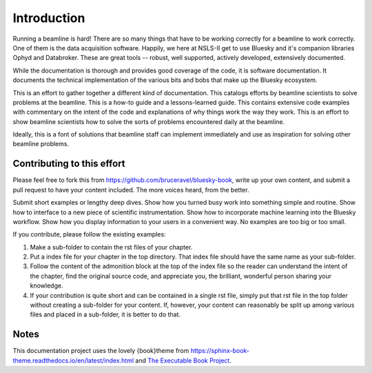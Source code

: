 
Introduction
============

Running a beamline is hard!  There are so many things that have to be
working correctly for a beamline to work correctly.  One of them is
the data acquisition software.  Happily, we here at NSLS-II get to use
Bluesky and it's companion libraries Ophyd and Databroker.  These are
great tools -- robust, well supported, actively developed, extensively
documented. 

While the documentation is thorough and provides good coverage of the
code, it is software documentation.  It documents the technical
implementation of the various bits and bobs that make up the Bluesky
ecosystem. 

This is an effort to gather together a different kind of
documentation.  This catalogs efforts by beamline scientists to solve
problems at the beamline.  This is a how-to guide and a
lessons-learned guide.  This contains extensive code examples with
commentary on the intent of the code and explanations of why things
work the way they work.  This is an effort to show beamline scientists
how to solve the sorts of problems encountered daily at the beamline.

Ideally, this is a font of solutions that beamline staff can implement
immediately and use as inspiration for solving other beamline
problems.

Contributing to this effort
---------------------------

Please feel free to fork this from
https://github.com/bruceravel/bluesky-book, write up your own content,
and submit a pull request to have your content included.  The more
voices heard, from the better.

Submit short examples or lengthy deep dives.  Show how you turned
busy work into something simple and routine.  Show how to interface to
a new piece of scientific instrumentation.  Show how to incorporate
machine learning into the Bluesky workflow.  Show how you display
information to your users in a convenient way.  No examples are too
big or too small.

If you contribute, please follow the existing examples:

#. Make a sub-folder to contain the rst files of your chapter.

#. Put a index file for your chapter in the top directory.  That index
   file should have the same name as your sub-folder.

#. Follow the content of the admonition block at the top of the index
   file so the reader can understand the intent of the chapter, find
   the original source code, and appreciate you, the brilliant,
   wonderful person sharing your knowledge.

#. If your contribution is quite short and can be contained in a
   single rst file, simply put that rst file in the top folder without
   creating a sub-folder for your content.  If, however, your content
   can reasonably be split up among various files and placed in a
   sub-folder, it is better to do that.


Notes
-----

This documentation project uses the lovely {book}theme from
https://sphinx-book-theme.readthedocs.io/en/latest/index.html
and `The Executable Book Project <https://ebp.jupyterbook.org/>`__.
